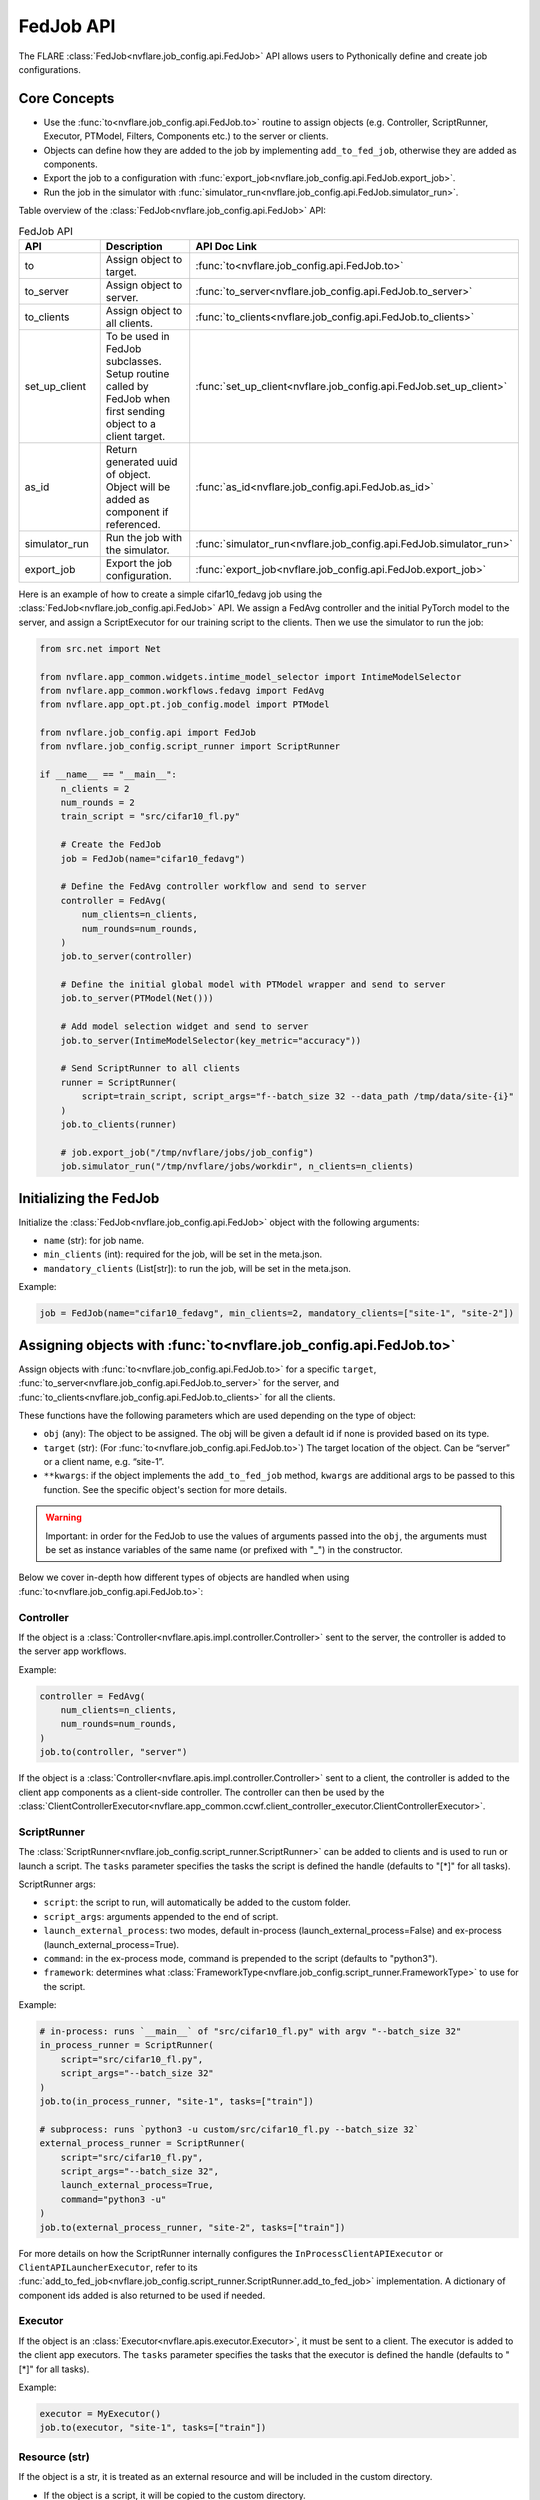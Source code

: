 .. _fed_job_api:

##########
FedJob API
##########

The FLARE :class:`FedJob<nvflare.job_config.api.FedJob>` API allows users to Pythonically define and create job configurations.

Core Concepts
=============

* Use the :func:`to<nvflare.job_config.api.FedJob.to>` routine to assign objects (e.g. Controller, ScriptRunner, Executor, PTModel, Filters, Components etc.) to the server or clients.
* Objects can define how they are added to the job by implementing ``add_to_fed_job``, otherwise they are added as components.
* Export the job to a configuration with :func:`export_job<nvflare.job_config.api.FedJob.export_job>`.
* Run the job in the simulator with :func:`simulator_run<nvflare.job_config.api.FedJob.simulator_run>`.

Table overview of the :class:`FedJob<nvflare.job_config.api.FedJob>` API:

.. list-table:: FedJob API
   :widths: 25 35 50
   :header-rows: 1

   * - API
     - Description
     - API Doc Link
   * - to
     - Assign object to target.
     - :func:`to<nvflare.job_config.api.FedJob.to>`
   * - to_server
     - Assign object to server.
     - :func:`to_server<nvflare.job_config.api.FedJob.to_server>`
   * - to_clients
     - Assign object to all clients.
     - :func:`to_clients<nvflare.job_config.api.FedJob.to_clients>`
   * - set_up_client
     - To be used in FedJob subclasses. Setup routine called by FedJob when first sending object to a client target.
     - :func:`set_up_client<nvflare.job_config.api.FedJob.set_up_client>`
   * - as_id
     - Return generated uuid of object. Object will be added as component if referenced.
     - :func:`as_id<nvflare.job_config.api.FedJob.as_id>`
   * - simulator_run
     - Run the job with the simulator.
     - :func:`simulator_run<nvflare.job_config.api.FedJob.simulator_run>`
   * - export_job
     - Export the job configuration.
     - :func:`export_job<nvflare.job_config.api.FedJob.export_job>`


Here is an example of how to create a simple cifar10_fedavg job using the :class:`FedJob<nvflare.job_config.api.FedJob>` API.
We assign a FedAvg controller and the initial PyTorch model to the server, and assign a ScriptExecutor for our training script to the clients.
Then we use the simulator to run the job:

.. code-block:: python

  from src.net import Net

  from nvflare.app_common.widgets.intime_model_selector import IntimeModelSelector
  from nvflare.app_common.workflows.fedavg import FedAvg
  from nvflare.app_opt.pt.job_config.model import PTModel

  from nvflare.job_config.api import FedJob
  from nvflare.job_config.script_runner import ScriptRunner

  if __name__ == "__main__":
      n_clients = 2
      num_rounds = 2
      train_script = "src/cifar10_fl.py"

      # Create the FedJob
      job = FedJob(name="cifar10_fedavg")

      # Define the FedAvg controller workflow and send to server
      controller = FedAvg(
          num_clients=n_clients,
          num_rounds=num_rounds,
      )
      job.to_server(controller)

      # Define the initial global model with PTModel wrapper and send to server
      job.to_server(PTModel(Net()))

      # Add model selection widget and send to server
      job.to_server(IntimeModelSelector(key_metric="accuracy"))

      # Send ScriptRunner to all clients
      runner = ScriptRunner(
          script=train_script, script_args="f--batch_size 32 --data_path /tmp/data/site-{i}"
      )
      job.to_clients(runner)

      # job.export_job("/tmp/nvflare/jobs/job_config")
      job.simulator_run("/tmp/nvflare/jobs/workdir", n_clients=n_clients)


Initializing the FedJob
=======================

Initialize the :class:`FedJob<nvflare.job_config.api.FedJob>` object with the following arguments:

* ``name`` (str): for job name.
* ``min_clients`` (int): required for the job, will be set in the meta.json.
* ``mandatory_clients`` (List[str]): to run the job, will be set in the meta.json.

Example:

.. code-block:: python

  job = FedJob(name="cifar10_fedavg", min_clients=2, mandatory_clients=["site-1", "site-2"])

Assigning objects with :func:`to<nvflare.job_config.api.FedJob.to>`
=====================================================================

Assign objects with :func:`to<nvflare.job_config.api.FedJob.to>` for a specific ``target``,
:func:`to_server<nvflare.job_config.api.FedJob.to_server>` for the server, and
:func:`to_clients<nvflare.job_config.api.FedJob.to_clients>` for all the clients.

These functions have the following parameters which are used depending on the type of object:

* ``obj`` (any): The object to be assigned. The obj will be given a default id if none is provided based on its type.
* ``target`` (str): (For :func:`to<nvflare.job_config.api.FedJob.to>`) The target location of the object. Can be “server” or a client name, e.g. “site-1”.
* ``**kwargs``: if the object implements the ``add_to_fed_job`` method, ``kwargs`` are additional args to be passed to this function. See the specific object's section for more details.

.. warning::

    Important: in order for the FedJob to use the values of arguments passed into the ``obj``, the arguments must be set as instance variables of the same name (or prefixed with "_") in the constructor.

Below we cover in-depth how different types of objects are handled when using :func:`to<nvflare.job_config.api.FedJob.to>`:


Controller
----------

If the object is a :class:`Controller<nvflare.apis.impl.controller.Controller>` sent to the server, the controller is added to the server app workflows.

Example:

.. code-block:: python

  controller = FedAvg(
      num_clients=n_clients,
      num_rounds=num_rounds,
  )
  job.to(controller, "server")

If the object is a :class:`Controller<nvflare.apis.impl.controller.Controller>` sent to a client, the controller is added to the client app components as a client-side controller.
The controller can then be used by the :class:`ClientControllerExecutor<nvflare.app_common.ccwf.client_controller_executor.ClientControllerExecutor>`.

ScriptRunner
------------

The :class:`ScriptRunner<nvflare.job_config.script_runner.ScriptRunner>` can be added to clients and is used to run or launch a script.
The ``tasks`` parameter specifies the tasks the script is defined the handle (defaults to "[*]" for all tasks).

ScriptRunner args:

* ``script``: the script to run, will automatically be added to the custom folder.
* ``script_args``: arguments appended to the end of script.
* ``launch_external_process``: two modes, default in-process (launch_external_process=False) and ex-process (launch_external_process=True).
* ``command``: in the ex-process mode, command is prepended to the script (defaults to "python3").
* ``framework``: determines what :class:`FrameworkType<nvflare.job_config.script_runner.FrameworkType>` to use for the script.


Example:

.. code-block:: python

  # in-process: runs `__main__` of "src/cifar10_fl.py" with argv "--batch_size 32"
  in_process_runner = ScriptRunner(
      script="src/cifar10_fl.py",
      script_args="--batch_size 32"
  )
  job.to(in_process_runner, "site-1", tasks=["train"])

  # subprocess: runs `python3 -u custom/src/cifar10_fl.py --batch_size 32`
  external_process_runner = ScriptRunner(
      script="src/cifar10_fl.py",
      script_args="--batch_size 32",
      launch_external_process=True,
      command="python3 -u"
  )
  job.to(external_process_runner, "site-2", tasks=["train"])


For more details on how the ScriptRunner internally configures the ``InProcessClientAPIExecutor`` or ``ClientAPILauncherExecutor``, refer to its
:func:`add_to_fed_job<nvflare.job_config.script_runner.ScriptRunner.add_to_fed_job>` implementation.
A dictionary of component ids added is also returned to be used if needed.


Executor
--------

If the object is an :class:`Executor<nvflare.apis.executor.Executor>`, it must be sent to a client. The executor is added to the client app executors.
The ``tasks`` parameter specifies the tasks that the executor is defined the handle (defaults to "[*]" for all tasks).

Example:

.. code-block:: python

  executor = MyExecutor()
  job.to(executor, "site-1", tasks=["train"])


Resource (str)
--------------

If the object is a str, it is treated as an external resource and will be included in the custom directory.

* If the object is a script, it will be copied to the custom directory.
* If the object is a directory, the directory will be copied flat to the custom directory.

Example:

.. code-block:: python

  job.to("src/cifar10_fl.py", "site-1") # script
  job.to("content_dir", "site-1") # directory


Filter
------

If the object is a :class:`Filter<nvflare.apis.filter.Filter>`,

* Users must specify the ``filter_type`` as either FilterType.TASK_RESULT (flow from executor to controller) or FilterType.TASK_DATA (flow from controller to executor).
* The filter will be added task_data_filters and task_result_filters accordingly and be applied to the specified ``tasks`` (defaults to "[*]" for all tasks).

Example:

.. code-block:: python

  pp_filter = PercentilePrivacy(percentile=10, gamma=0.01)
  job.to(pp_filter, "site-1", tasks=["train"], filter_type=FilterType.TASK_RESULT)


Model Wrappers
--------------

Model Wrappers :class:`PTModel<nvflare.app_opt.pt.job_config.model.PTModel>` and :class:`TFModel<nvflare.app_opt.tf.job_config.model.TFModel>` are used for adding a model with persistor.

* :class:`PTModel<nvflare.app_opt.pt.job_config.model.PTModel>`: for PyTorch models (torch.nn.Module) we add a :class:`PTFileModelPersistor<nvflare.app_opt.pt.file_model_persistor.PTFileModelPersistor>` and :class:`PTFileModelLocator<nvflare.app_opt.pt.file_model_locator.PTFileModelLocator>`, and return a dictionary for these added component ids.
* :class:`TFModel<nvflare.app_opt.tf.job_config.model.TFModel>`: for TensorFlow models (tf.keras.Model) we add a :class:`TFModelPersistor<nvflare.app_opt.tf.model_persistor.TFModelPersistor>` and return the added persistor id.

Example:

.. code-block:: python

  component_ids = job.to(PTModel(Net()), "server")

For other types of models, the model and persistor can be added explicitly as components.


Components
----------
For any object that does not fall under any of the previous types and does not implement ``add_to_fed_job``, then it is added as a component with ``id``.

* The ``id`` can be either specified as a parameter, or it will be automatically assigned.
* If adding a component with a previously used id, then the id will be incremented (e.g. "component_id1", "component_id2") and returned.
* Components may reference other components by id.

Example:

.. code-block:: python

  job.to_server(IntimeModelSelector(key_metric="accuracy"))


In the case that an id generated by :func:`as_id<nvflare.job_config.api.FedJob.as_id>`, is referenced by another added object, this the referenced object will also be added as a component.
In the example below, comp2 is assigned to the server. Since comp1 was referenced in comp2 with :func:`as_id<nvflare.job_config.api.FedJob.as_id>`, comp1 will also be added as a component to the server.

Example:

.. code-block:: python

  comp1 = Component1()
  comp2 = Component2(sub_component_id=job.as_id(comp1))
  job.to(comp2, "server")


add_to_fed_job
===============

If the obj implements the ``add_to_fed_job`` method, it will be called with the kwargs. The implementation of add_to_fed_job is specific to the obj being added.
This method must follow this signature:

.. code-block:: python

    add_to_fed_job(job, ctx, ...)

Many of the object types covered in the above sections have implemented add_to_fed_job as they either have special cases or server as wrappers to add additional related components.

As shown in the table below, the Object Developer FedJob API provides functions to add components, Controllers, Executors, Filters, and resources.
The Job Context ``ctx`` should simply be passed to these "add_xxx" methods, and does need to be accessed.
Additionally, the check_kwargs function can check and enforce required arguments in the kwargs.

.. note::

    When adding other components, a good practice is to return the ids of the extra components added in case they might be needed elsewhere.


Example of :class:`TFModel<nvflare.app_opt.tf.job_config.model.TFModel>` :func:`add_to_fed_job<nvflare.app_opt.tf.job_config.model.TFModel.add_to_fed_job>`:

.. code-block:: python

    def add_to_fed_job(self, job, ctx):
        """This method is used by Job API.

        Args:
            job: the Job object to add to
            ctx: Job Context

        Returns:
            dictionary of ids of component added
        """
        if isinstance(self.model, tf.keras.Model):  # if model, create a TF persistor
            persistor = TFModelPersistor(model=self.model)
            persistor_id = job.add_component(comp_id="persistor", obj=persistor, ctx=ctx)
            return persistor_id
        else:
            raise ValueError(
                f"Unable to add {self.model} to job with TFModelPersistor. Expected tf.keras.Model but got {type(self.model)}."
            )


.. list-table:: FedJob Object Developer API
   :widths: 25 35 50
   :header-rows: 1

   * - API
     - Description
     - API Doc Link
   * - add_component
     - Add a component to the job.
     - :func:`add_component<nvflare.job_config.api.FedJob.add_component>`
   * - add_controller
     - Add a Controller object to the job.
     - :func:`add_controller<nvflare.job_config.api.FedJob.add_controller>`
   * - add_executor
     - Add an executor to the job.
     - :func:`add_executor<nvflare.job_config.api.FedJob.add_executor>`
   * - add_filter
     - Add a filter to the job.
     - :func:`add_filter<nvflare.job_config.api.FedJob.add_filter>`
   * - add_resources
     - Add resources to the job.
     - :func:`add_resources<nvflare.job_config.api.FedJob.add_resources>`
   * - check_kwargs
     - Check kwargs for arguments. Raise Error if required arg is missing, or unexpected arg is given.
     - :func:`check_kwargs<nvflare.job_config.api.FedJob.check_kwargs>`


Job Pattern Inheritance
========================

Job inheritance can be useful when there are common patterns that can be reused in many jobs.

When subclassing FedJob, any number of objects can be sent to the server in the __init__,
and :func:`set_up_client<nvflare.job_config.api.FedJob.set_up_client>` can be implemented to send objects to clients.
``set_up_client`` is called by FedJob when first sending object to a client target, as the specific client targets can vary.

For example of a Job pattern, we can use :class:`FedAvgJob<nvflare.app_opt.pt.job_config.fed_avg.FedAvgJob>` to simplify the creation of a FedAvg job.
The FedAvgJob automatically adds the FedAvg controller, PTFileModelPersistor and IntimeModelSelector, resulting in the following experience:

.. code-block:: python

    job = FedAvgJob(name="cifar10_fedavg", num_rounds=num_rounds, n_clients=n_clients, initial_model=Net())

For more examples of job patterns, see:

* :class:`BaseFedJob<nvflare.app_opt.pt.job_config.base_fed_job.BaseFedJob>`
* :class:`FedAvgJob<nvflare.app_opt.pt.job_config.fed_avg.FedAvgJob>` (pytorch)
* :class:`FedAvgJob<nvflare.app_opt.tf.job_config.fed_avg.FedAvgJob>` (tensorflow)
* :class:`CCWFJob<nvflare.app_common.ccwf.ccwf_job.CCWFJob>`
* :class:`FlowerJob<nvflare.app_opt.flower.flower_job.FlowerJob>`

.. note::

  Some of the default components included in these patterns are different, always refer to the
  exported job configs for a full list of components used at every site.


Running the Job
===============

Simulator
---------

Run the FedJob with the simulator with :func:`simulator_run<nvflare.job_config.api.FedJob.simulator_run>` in the ``workspace``, with ``n_clients``, ``threads``, and ``gpu`` assignments.

.. note::

    Only set ``n_clients`` if you have not specified clients using :func:`to<nvflare.job_config.api.FedJob.to>`.

Example:

.. code-block:: python

  job.simulator_run(workspace="/tmp/nvflare/jobs/workdir", n_clients=2, threads=2, gpu="0,1")


Export Configuration
--------------------
We can export the job configuration with :func:`export_job<nvflare.job_config.api.FedJob.export_job>` to the ``job_root`` directory to be used in other modes.

Example:

.. code-block:: python

  job.export_job(job_root="/tmp/nvflare/jobs/job_config")

Examples
========

To see examples of how the FedJob API can be used for different applications, refer the :github_nvflare_link:`Getting Started <examples/getting_started>` and :github_nvflare_link:`Job API <examples/advanced/job_api>` examples.
